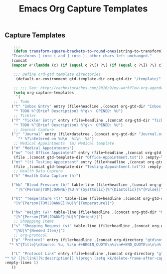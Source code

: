 #+TITLE: Emacs Org Capture Templates
#+OPTIONS: num:nil toc:nil ^:nil
#+INDEX: emacs-org!Capture Template
#+INDEX: org-mode!Capture Template
** Capture Templates
 #+BEGIN_SRC emacs-lisp
     ;;;
     (defun transform-square-brackets-to-round-ones(string-to-transform)
    "Transforms [ into ( and ] into ), other chars left unchanged."
    (concat 
    (mapcar #'(lambda (c) (if (equal c ?\[) ?\( (if (equal c ?\]) ?\) c))) string-to-transform)))

     ;;; Define ord-gtd template directories
      (default-or-environment gtd-template-dir org-gtd-dir "/template/" "ORG-TEMPLATE-DIR")

     ;; ;;; See: http://cachestocaches.com/2016/9/my-workflow-org-agenda/
     (setq org-capture-templates
      `(
     ;; Todo
	("t" "Inbox Entry" entry (file+headline ,(concat org-gtd-dir "Inbox.org") "Tasks")
	 "* TODO %^{Brief Description} %^g\n  OPENED: %U")
     ;; Tickler
	("T" "Tickler Entry" entry (file+headline ,(concat org-gtd-dir "Tickler.org") "TICKLERS")
	 "* TODO %^{Brief Description} %^g\n  OPENED: %U")
     ;; Journal Capture
	("j" "Journal" entry (file+datetree ,(concat org-gtd-dir "Journal.org") )
	   "* %?\nEntered on %U\n  %i\n  %a")
     ;; Medical Appointments  (m) Medical template
	("m" "Medical Appointments")
	("mo" "(o) Office Appointent" entry (file+headline ,(concat org-gtd-dir "Tickler.org") "TICKLERS")
	 (file ,(concat gtd-template-dir "Office-Appointment.txt")) :empty-lines 1 :time-prompt t)
	("mt" "(t) Testing Appointent" entry (file+headline ,(concat org-gtd-dir "Tickler.org") "TICKLERS")
	 (file ,(concat gtd-template-dir "Testing-Appointment.txt")) :empty-lines 1 :time-prompt t)
     ;; Health Data Capture
	("h" "Health Data Capture (h)")

	("hb" "Blood Pressure (b)" table-line (file+headline ,(concat org-gtd-dir "Medical-Data.org") "Blood Pressure")
	  "|%^{Person|TOM|JOANNE}|%U|%^{Systtolic}|%^{Diastolic}|%^{Pulse}|")

	("ht" "Temperature (t)" table-line (file+headline ,(concat org-gtd-dir "Medical-Data.org") "Temperature")
	 "|%^{Person|TOM|JOANNE}|%U|%^{Temperature}|")

	("hw" "Weight (w)" table-line (file+headline ,(concat org-gtd-dir "Medical-Data.org") "Weight")
	 "|%^{Person|TOM|JOANNE}|%U|%^{Weight}|")
     ;; Shoppping Items
	("s" "Shopping Request (s)" table-line (file+headline ,(concat org-gtd-dir "Shopping-Requests.org") "Requests")
	 "|%U|%^{Needed Item}|")
     ;; org-protocol 
	("p" "Protocol" entry (file+headline ,(concat org-directory "gtd\notes.org") "Inbox")
   "* %^{Title}\nSource: %u, %c\n #+BEGIN_QUOTE\n%i\n#+END_QUOTE\n\n\n%?")

	("L" "Protocol Link" entry (file+headline ,(concat org-directory "gtd\notes.org") "Inbox")
 "* %? [[%:link][%:description]] %(progn (setq kk/delete-frame-after-capture 2) \"\")\nCaptured On: %U"
 :empty-lines 1)
	))
 #+END_SRC

